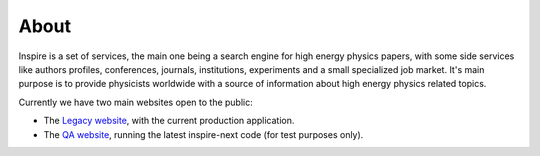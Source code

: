 ..
    This file is part of INSPIRE.
    Copyright (C) 2017 CERN.

    INSPIRE is free software: you can redistribute it and/or modify
    it under the terms of the GNU General Public License as published by
    the Free Software Foundation, either version 3 of the License, or
    (at your option) any later version.

    INSPIRE is distributed in the hope that it will be useful,
    but WITHOUT ANY WARRANTY; without even the implied warranty of
    MERCHANTABILITY or FITNESS FOR A PARTICULAR PURPOSE.  See the
    GNU General Public License for more details.

    You should have received a copy of the GNU General Public License
    along with INSPIRE. If not, see <http://www.gnu.org/licenses/>.

    In applying this licence, CERN does not waive the privileges and immunities
    granted to it by virtue of its status as an Intergovernmental Organization
    or submit itself to any jurisdiction.


About
=====

Inspire is a set of services, the main one being a search engine for high energy physics papers,
with some side services like authors profiles, conferences, journals, institutions, experiments and
a small specialized job market. It's main purpose is to provide physicists worldwide with a source
of information about high energy physics related topics.

Currently we have two main websites open to the public:

* The `Legacy website
  <http://inspirehep.net/>`_, with the current production application.

* The `QA website
  <https://qa.inspirehep.net/>`_, running the latest inspire-next code (for test purposes only).
